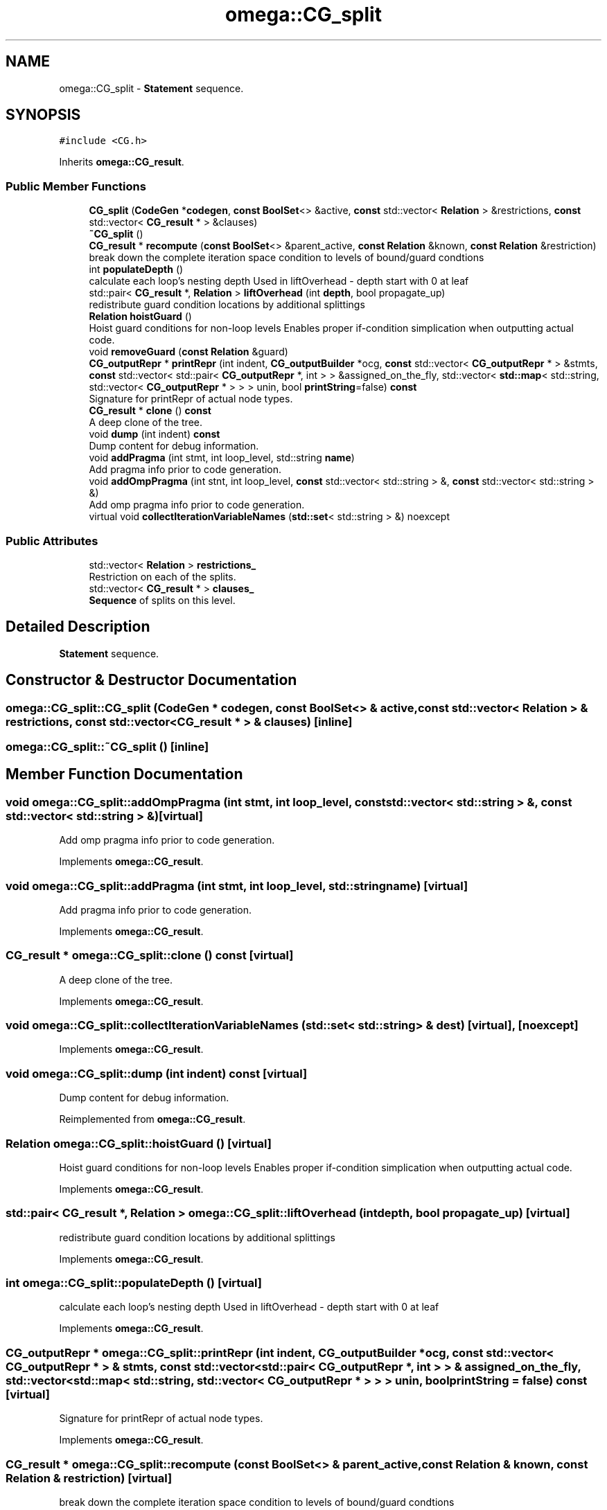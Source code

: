 .TH "omega::CG_split" 3 "Sun Jul 12 2020" "My Project" \" -*- nroff -*-
.ad l
.nh
.SH NAME
omega::CG_split \- \fBStatement\fP sequence\&.  

.SH SYNOPSIS
.br
.PP
.PP
\fC#include <CG\&.h>\fP
.PP
Inherits \fBomega::CG_result\fP\&.
.SS "Public Member Functions"

.in +1c
.ti -1c
.RI "\fBCG_split\fP (\fBCodeGen\fP *\fBcodegen\fP, \fBconst\fP \fBBoolSet\fP<> &active, \fBconst\fP std::vector< \fBRelation\fP > &restrictions, \fBconst\fP std::vector< \fBCG_result\fP * > &clauses)"
.br
.ti -1c
.RI "\fB~CG_split\fP ()"
.br
.ti -1c
.RI "\fBCG_result\fP * \fBrecompute\fP (\fBconst\fP \fBBoolSet\fP<> &parent_active, \fBconst\fP \fBRelation\fP &known, \fBconst\fP \fBRelation\fP &restriction)"
.br
.RI "break down the complete iteration space condition to levels of bound/guard condtions "
.ti -1c
.RI "int \fBpopulateDepth\fP ()"
.br
.RI "calculate each loop's nesting depth Used in liftOverhead - depth start with 0 at leaf "
.ti -1c
.RI "std::pair< \fBCG_result\fP *, \fBRelation\fP > \fBliftOverhead\fP (int \fBdepth\fP, bool propagate_up)"
.br
.RI "redistribute guard condition locations by additional splittings "
.ti -1c
.RI "\fBRelation\fP \fBhoistGuard\fP ()"
.br
.RI "Hoist guard conditions for non-loop levels Enables proper if-condition simplication when outputting actual code\&. "
.ti -1c
.RI "void \fBremoveGuard\fP (\fBconst\fP \fBRelation\fP &guard)"
.br
.ti -1c
.RI "\fBCG_outputRepr\fP * \fBprintRepr\fP (int indent, \fBCG_outputBuilder\fP *ocg, \fBconst\fP std::vector< \fBCG_outputRepr\fP * > &stmts, \fBconst\fP std::vector< std::pair< \fBCG_outputRepr\fP *, int > > &assigned_on_the_fly, std::vector< \fBstd::map\fP< std::string, std::vector< \fBCG_outputRepr\fP * > > > unin, bool \fBprintString\fP=false) \fBconst\fP"
.br
.RI "Signature for printRepr of actual node types\&. "
.ti -1c
.RI "\fBCG_result\fP * \fBclone\fP () \fBconst\fP"
.br
.RI "A deep clone of the tree\&. "
.ti -1c
.RI "void \fBdump\fP (int indent) \fBconst\fP"
.br
.RI "Dump content for debug information\&. "
.ti -1c
.RI "void \fBaddPragma\fP (int stmt, int loop_level, std::string \fBname\fP)"
.br
.RI "Add pragma info prior to code generation\&. "
.ti -1c
.RI "void \fBaddOmpPragma\fP (int stnt, int loop_level, \fBconst\fP std::vector< std::string > &, \fBconst\fP std::vector< std::string > &)"
.br
.RI "Add omp pragma info prior to code generation\&. "
.ti -1c
.RI "virtual void \fBcollectIterationVariableNames\fP (\fBstd::set\fP< std::string > &) noexcept"
.br
.in -1c
.SS "Public Attributes"

.in +1c
.ti -1c
.RI "std::vector< \fBRelation\fP > \fBrestrictions_\fP"
.br
.RI "Restriction on each of the splits\&. "
.ti -1c
.RI "std::vector< \fBCG_result\fP * > \fBclauses_\fP"
.br
.RI "\fBSequence\fP of splits on this level\&. "
.in -1c
.SH "Detailed Description"
.PP 
\fBStatement\fP sequence\&. 
.SH "Constructor & Destructor Documentation"
.PP 
.SS "omega::CG_split::CG_split (\fBCodeGen\fP * codegen, \fBconst\fP \fBBoolSet\fP<> & active, \fBconst\fP std::vector< \fBRelation\fP > & restrictions, \fBconst\fP std::vector< \fBCG_result\fP * > & clauses)\fC [inline]\fP"

.SS "omega::CG_split::~CG_split ()\fC [inline]\fP"

.SH "Member Function Documentation"
.PP 
.SS "void omega::CG_split::addOmpPragma (int stmt, int loop_level, \fBconst\fP std::vector< std::string > &, \fBconst\fP std::vector< std::string > &)\fC [virtual]\fP"

.PP
Add omp pragma info prior to code generation\&. 
.PP
Implements \fBomega::CG_result\fP\&.
.SS "void omega::CG_split::addPragma (int stmt, int loop_level, std::string name)\fC [virtual]\fP"

.PP
Add pragma info prior to code generation\&. 
.PP
Implements \fBomega::CG_result\fP\&.
.SS "\fBCG_result\fP * omega::CG_split::clone () const\fC [virtual]\fP"

.PP
A deep clone of the tree\&. 
.PP
Implements \fBomega::CG_result\fP\&.
.SS "void omega::CG_split::collectIterationVariableNames (\fBstd::set\fP< std::string > & dest)\fC [virtual]\fP, \fC [noexcept]\fP"

.PP
Implements \fBomega::CG_result\fP\&.
.SS "void omega::CG_split::dump (int indent) const\fC [virtual]\fP"

.PP
Dump content for debug information\&. 
.PP
Reimplemented from \fBomega::CG_result\fP\&.
.SS "\fBRelation\fP omega::CG_split::hoistGuard ()\fC [virtual]\fP"

.PP
Hoist guard conditions for non-loop levels Enables proper if-condition simplication when outputting actual code\&. 
.PP
Implements \fBomega::CG_result\fP\&.
.SS "std::pair< \fBCG_result\fP *, \fBRelation\fP > omega::CG_split::liftOverhead (int depth, bool propagate_up)\fC [virtual]\fP"

.PP
redistribute guard condition locations by additional splittings 
.PP
Implements \fBomega::CG_result\fP\&.
.SS "int omega::CG_split::populateDepth ()\fC [virtual]\fP"

.PP
calculate each loop's nesting depth Used in liftOverhead - depth start with 0 at leaf 
.PP
Implements \fBomega::CG_result\fP\&.
.SS "\fBCG_outputRepr\fP * omega::CG_split::printRepr (int indent, \fBCG_outputBuilder\fP * ocg, \fBconst\fP std::vector< \fBCG_outputRepr\fP * > & stmts, \fBconst\fP std::vector< std::pair< \fBCG_outputRepr\fP *, int > > & assigned_on_the_fly, std::vector< \fBstd::map\fP< std::string, std::vector< \fBCG_outputRepr\fP * > > > unin, bool printString = \fCfalse\fP) const\fC [virtual]\fP"

.PP
Signature for printRepr of actual node types\&. 
.PP
Implements \fBomega::CG_result\fP\&.
.SS "\fBCG_result\fP * omega::CG_split::recompute (\fBconst\fP \fBBoolSet\fP<> & parent_active, \fBconst\fP \fBRelation\fP & known, \fBconst\fP \fBRelation\fP & restriction)\fC [virtual]\fP"

.PP
break down the complete iteration space condition to levels of bound/guard condtions 
.PP
Implements \fBomega::CG_result\fP\&.
.SS "void omega::CG_split::removeGuard (\fBconst\fP \fBRelation\fP & guard)\fC [virtual]\fP"

.PP
Implements \fBomega::CG_result\fP\&.
.SH "Member Data Documentation"
.PP 
.SS "std::vector<\fBCG_result\fP *> omega::CG_split::clauses_"

.PP
\fBSequence\fP of splits on this level\&. 
.SS "std::vector<\fBRelation\fP> omega::CG_split::restrictions_"

.PP
Restriction on each of the splits\&. 

.SH "Author"
.PP 
Generated automatically by Doxygen for My Project from the source code\&.
